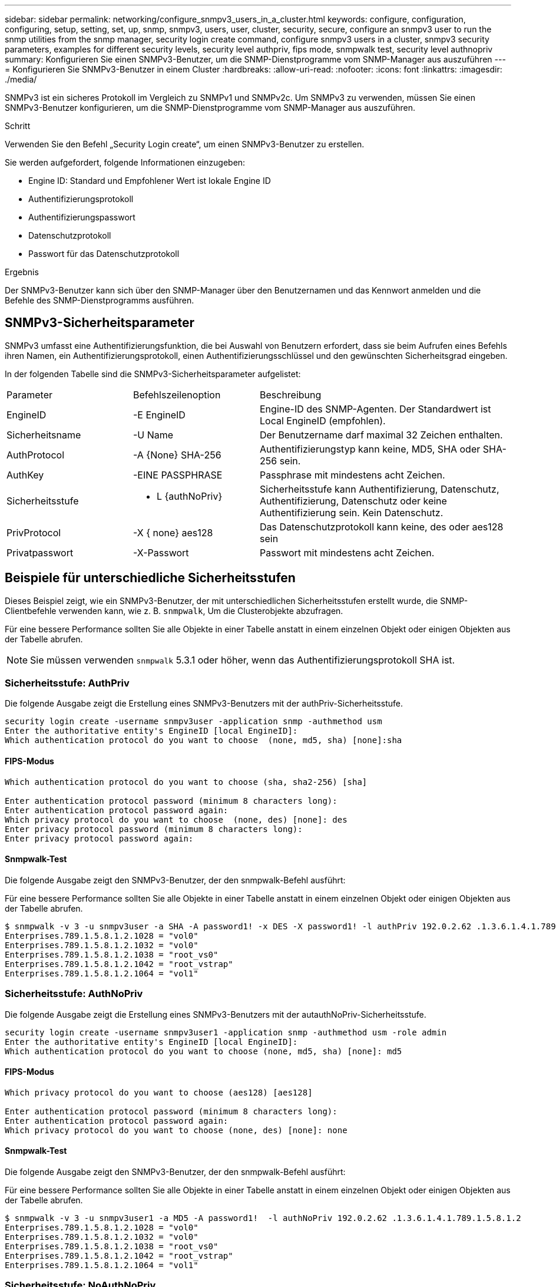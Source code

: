 ---
sidebar: sidebar 
permalink: networking/configure_snmpv3_users_in_a_cluster.html 
keywords: configure, configuration, configuring, setup, setting, set, up, snmp, snmpv3, users, user, cluster, security, secure, configure an snmpv3 user to run the snmp utilities from the snmp manager, security login create command, configure snmpv3 users in a cluster, snmpv3 security parameters, examples for different security levels, security level authpriv, fips mode, snmpwalk test, security level authnopriv 
summary: Konfigurieren Sie einen SNMPv3-Benutzer, um die SNMP-Dienstprogramme vom SNMP-Manager aus auszuführen 
---
= Konfigurieren Sie SNMPv3-Benutzer in einem Cluster
:hardbreaks:
:allow-uri-read: 
:nofooter: 
:icons: font
:linkattrs: 
:imagesdir: ./media/


[role="lead"]
SNMPv3 ist ein sicheres Protokoll im Vergleich zu SNMPv1 und SNMPv2c. Um SNMPv3 zu verwenden, müssen Sie einen SNMPv3-Benutzer konfigurieren, um die SNMP-Dienstprogramme vom SNMP-Manager aus auszuführen.

.Schritt
Verwenden Sie den Befehl „Security Login create“, um einen SNMPv3-Benutzer zu erstellen.

Sie werden aufgefordert, folgende Informationen einzugeben:

* Engine ID: Standard und Empfohlener Wert ist lokale Engine ID
* Authentifizierungsprotokoll
* Authentifizierungspasswort
* Datenschutzprotokoll
* Passwort für das Datenschutzprotokoll


.Ergebnis
Der SNMPv3-Benutzer kann sich über den SNMP-Manager über den Benutzernamen und das Kennwort anmelden und die Befehle des SNMP-Dienstprogramms ausführen.



== SNMPv3-Sicherheitsparameter

SNMPv3 umfasst eine Authentifizierungsfunktion, die bei Auswahl von Benutzern erfordert, dass sie beim Aufrufen eines Befehls ihren Namen, ein Authentifizierungsprotokoll, einen Authentifizierungsschlüssel und den gewünschten Sicherheitsgrad eingeben.

In der folgenden Tabelle sind die SNMPv3-Sicherheitsparameter aufgelistet:

[cols="25,25,50"]
|===


| Parameter | Befehlszeilenoption | Beschreibung 


 a| 
EngineID
 a| 
-E EngineID
 a| 
Engine-ID des SNMP-Agenten. Der Standardwert ist Local EngineID (empfohlen).



 a| 
Sicherheitsname
 a| 
-U Name
 a| 
Der Benutzername darf maximal 32 Zeichen enthalten.



 a| 
AuthProtocol
 a| 
-A {None} SHA-256
 a| 
Authentifizierungstyp kann keine, MD5, SHA oder SHA-256 sein.



 a| 
AuthKey
 a| 
-EINE PASSPHRASE
 a| 
Passphrase mit mindestens acht Zeichen.



 a| 
Sicherheitsstufe
 a| 
- L {authNoPriv}
 a| 
Sicherheitsstufe kann Authentifizierung, Datenschutz, Authentifizierung, Datenschutz oder keine Authentifizierung sein. Kein Datenschutz.



 a| 
PrivProtocol
 a| 
-X { none} aes128
 a| 
Das Datenschutzprotokoll kann keine, des oder aes128 sein



 a| 
Privatpasswort
 a| 
-X-Passwort
 a| 
Passwort mit mindestens acht Zeichen.

|===


== Beispiele für unterschiedliche Sicherheitsstufen

Dieses Beispiel zeigt, wie ein SNMPv3-Benutzer, der mit unterschiedlichen Sicherheitsstufen erstellt wurde, die SNMP-Clientbefehle verwenden kann, wie z. B. `snmpwalk`, Um die Clusterobjekte abzufragen.

Für eine bessere Performance sollten Sie alle Objekte in einer Tabelle anstatt in einem einzelnen Objekt oder einigen Objekten aus der Tabelle abrufen.


NOTE: Sie müssen verwenden `snmpwalk` 5.3.1 oder höher, wenn das Authentifizierungsprotokoll SHA ist.



=== Sicherheitsstufe: AuthPriv

Die folgende Ausgabe zeigt die Erstellung eines SNMPv3-Benutzers mit der authPriv-Sicherheitsstufe.

....
security login create -username snmpv3user -application snmp -authmethod usm
Enter the authoritative entity's EngineID [local EngineID]:
Which authentication protocol do you want to choose  (none, md5, sha) [none]:sha
....


==== FIPS-Modus

....
Which authentication protocol do you want to choose (sha, sha2-256) [sha]

Enter authentication protocol password (minimum 8 characters long):
Enter authentication protocol password again:
Which privacy protocol do you want to choose  (none, des) [none]: des
Enter privacy protocol password (minimum 8 characters long):
Enter privacy protocol password again:
....


==== Snmpwalk-Test

Die folgende Ausgabe zeigt den SNMPv3-Benutzer, der den snmpwalk-Befehl ausführt:

Für eine bessere Performance sollten Sie alle Objekte in einer Tabelle anstatt in einem einzelnen Objekt oder einigen Objekten aus der Tabelle abrufen.

....
$ snmpwalk -v 3 -u snmpv3user -a SHA -A password1! -x DES -X password1! -l authPriv 192.0.2.62 .1.3.6.1.4.1.789.1.5.8.1.2
Enterprises.789.1.5.8.1.2.1028 = "vol0"
Enterprises.789.1.5.8.1.2.1032 = "vol0"
Enterprises.789.1.5.8.1.2.1038 = "root_vs0"
Enterprises.789.1.5.8.1.2.1042 = "root_vstrap"
Enterprises.789.1.5.8.1.2.1064 = "vol1"
....


=== Sicherheitsstufe: AuthNoPriv

Die folgende Ausgabe zeigt die Erstellung eines SNMPv3-Benutzers mit der autauthNoPriv-Sicherheitsstufe.

....
security login create -username snmpv3user1 -application snmp -authmethod usm -role admin
Enter the authoritative entity's EngineID [local EngineID]:
Which authentication protocol do you want to choose (none, md5, sha) [none]: md5
....


==== FIPS-Modus

....
Which privacy protocol do you want to choose (aes128) [aes128]

Enter authentication protocol password (minimum 8 characters long):
Enter authentication protocol password again:
Which privacy protocol do you want to choose (none, des) [none]: none
....


==== Snmpwalk-Test

Die folgende Ausgabe zeigt den SNMPv3-Benutzer, der den snmpwalk-Befehl ausführt:

Für eine bessere Performance sollten Sie alle Objekte in einer Tabelle anstatt in einem einzelnen Objekt oder einigen Objekten aus der Tabelle abrufen.

....
$ snmpwalk -v 3 -u snmpv3user1 -a MD5 -A password1!  -l authNoPriv 192.0.2.62 .1.3.6.1.4.1.789.1.5.8.1.2
Enterprises.789.1.5.8.1.2.1028 = "vol0"
Enterprises.789.1.5.8.1.2.1032 = "vol0"
Enterprises.789.1.5.8.1.2.1038 = "root_vs0"
Enterprises.789.1.5.8.1.2.1042 = "root_vstrap"
Enterprises.789.1.5.8.1.2.1064 = "vol1"
....


=== Sicherheitsstufe: NoAuthNoPriv

Die folgende Ausgabe zeigt die Erstellung eines SNMPv3-Benutzers mit der Sicherheitsstufe noAuthNoPriv.

....
security login create -username snmpv3user2 -application snmp -authmethod usm -role admin
Enter the authoritative entity's EngineID [local EngineID]:
Which authentication protocol do you want to choose (none, md5, sha) [none]: none
....


==== FIPS-Modus

FIPS ermöglicht keine Auswahl



==== Snmpwalk-Test

Die folgende Ausgabe zeigt den SNMPv3-Benutzer, der den snmpwalk-Befehl ausführt:

Für eine bessere Performance sollten Sie alle Objekte in einer Tabelle anstatt in einem einzelnen Objekt oder einigen Objekten aus der Tabelle abrufen.

....
$ snmpwalk -v 3 -u snmpv3user2 -l noAuthNoPriv 192.0.2.62 .1.3.6.1.4.1.789.1.5.8.1.2
Enterprises.789.1.5.8.1.2.1028 = "vol0"
Enterprises.789.1.5.8.1.2.1032 = "vol0"
Enterprises.789.1.5.8.1.2.1038 = "root_vs0"
Enterprises.789.1.5.8.1.2.1042 = "root_vstrap"
Enterprises.789.1.5.8.1.2.1064 = "vol1"
....